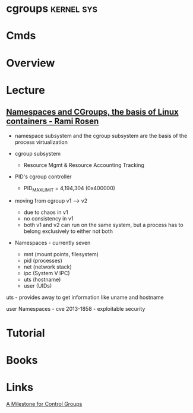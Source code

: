 #+TAGS: kernel sys


* cgroups							 :kernel:sys:
* Cmds
* Overview
* Lecture
** [[https://www.youtube.com/watch?v%3DzMJD8PJKoYQ&list%3DWL&index%3D98][Namespaces and CGroups, the basis of Linux containers - Rami Rosen]]
- namespace subsystem and the cgroup subsystem are the basis of the process virtualization
  
- cgroup subsystem
  - Resource Mgmt & Resource Accounting Tracking

- PID's cgroup controller
  - PID_MAX_LIMIT = 4,194,304 (0x400000)
    
- moving from cgroup v1 ----> v2
  - due to chaos in v1
  - no consistency in v1
  - both v1 and v2 can run on the same system, but a process has to belong exclusively to either not both
    
- Namespaces - currently seven
 - mnt (mount points, filesystem)
 - pid (processes)
 - net (network stack)
 - ipc (System V IPC)
 - uts (hostname)
 - user (UIDs)

uts - provides away to get information like uname and hostname

user Namespaces - cve 2013-1858 - exploitable security

* Tutorial
* Books
* Links
[[https://lwn.net/Articles/729215/][A Milestone for Control Groups]]
